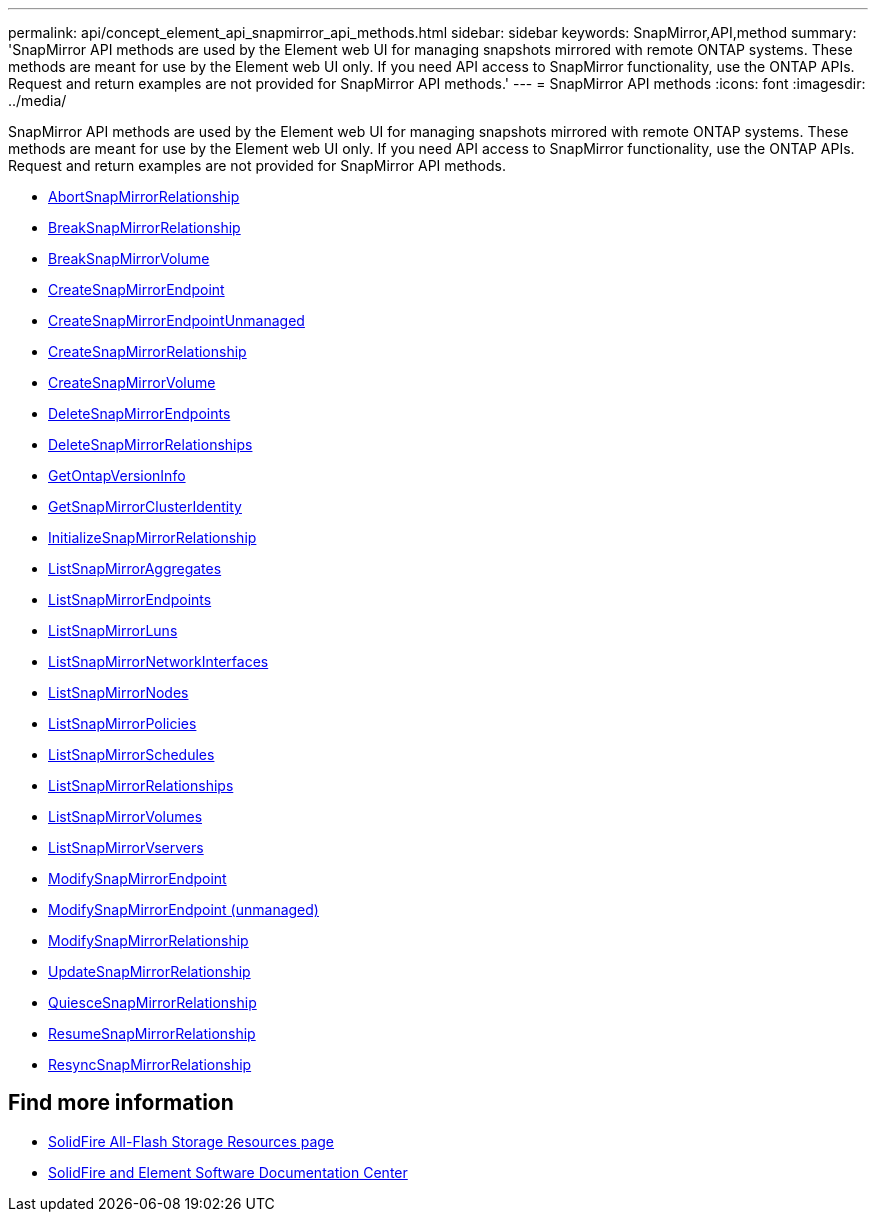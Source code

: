 ---
permalink: api/concept_element_api_snapmirror_api_methods.html
sidebar: sidebar
keywords: SnapMirror,API,method
summary: 'SnapMirror API methods are used by the Element web UI for managing snapshots mirrored with remote ONTAP systems. These methods are meant for use by the Element web UI only. If you need API access to SnapMirror functionality, use the ONTAP APIs. Request and return examples are not provided for SnapMirror API methods.'
---
= SnapMirror API methods
:icons: font
:imagesdir: ../media/

[.lead]
SnapMirror API methods are used by the Element web UI for managing snapshots mirrored with remote ONTAP systems. These methods are meant for use by the Element web UI only. If you need API access to SnapMirror functionality, use the ONTAP APIs. Request and return examples are not provided for SnapMirror API methods.

* xref:reference_element_api_abortsnapmirrorrelationship.adoc[AbortSnapMirrorRelationship]
* xref:reference_element_api_breaksnapmirrorrelationship.adoc[BreakSnapMirrorRelationship]
* xref:reference_element_api_breaksnapmirrorvolume.adoc[BreakSnapMirrorVolume]
* xref:reference_element_api_createsnapmirrorendpoint.adoc[CreateSnapMirrorEndpoint]
* xref:reference_element_api_createsnapmirrorendpoint_unmanaged.adoc[CreateSnapMirrorEndpointUnmanaged]
* xref:reference_element_api_createsnapmirrorrelationship.adoc[CreateSnapMirrorRelationship]
* xref:reference_element_api_createsnapmirrorvolume.adoc[CreateSnapMirrorVolume]
* xref:reference_element_api_deletesnapmirrorendpoints.adoc[DeleteSnapMirrorEndpoints]
* xref:reference_element_api_deletesnapmirrorrelationships.adoc[DeleteSnapMirrorRelationships]
* xref:reference_element_api_getontapversioninfo.adoc[GetOntapVersionInfo]
* xref:reference_element_api_getsnapmirrorclusteridentity.adoc[GetSnapMirrorClusterIdentity]
* xref:reference_element_api_initializesnapmirrorrelationship.adoc[InitializeSnapMirrorRelationship]
* xref:reference_element_api_listsnapmirroraggregates.adoc[ListSnapMirrorAggregates]
* xref:reference_element_api_listsnapmirrorendpoints.adoc[ListSnapMirrorEndpoints]
* xref:reference_element_api_listsnapmirrorluns.adoc[ListSnapMirrorLuns]
* xref:reference_element_api_listsnapmirrornetworkinterfaces.adoc[ListSnapMirrorNetworkInterfaces]
* xref:reference_element_api_listsnapmirrornodes.adoc[ListSnapMirrorNodes]
* xref:reference_element_api_listsnapmirrorpolicies.adoc[ListSnapMirrorPolicies]
* xref:reference_element_api_listsnapmirrorschedules.adoc[ListSnapMirrorSchedules]
* xref:reference_element_api_listsnapmirrorrelationships.adoc[ListSnapMirrorRelationships]
* xref:reference_element_api_listsnapmirrorvolumes.adoc[ListSnapMirrorVolumes]
* xref:reference_element_api_listsnapmirrorvservers.adoc[ListSnapMirrorVservers]
* xref:reference_element_api_modifysnapmirrorendpoint.adoc[ModifySnapMirrorEndpoint]
* xref:reference_element_api_modifysnapmirrorendpoint_unmanaged.adoc[ModifySnapMirrorEndpoint (unmanaged)]
* xref:reference_element_api_modifysnapmirrorrelationship.adoc[ModifySnapMirrorRelationship]
* xref:reference_element_api_updatesnapmirrorrelationship.adoc[UpdateSnapMirrorRelationship]
* xref:reference_element_api_quiescesnapmirrorrelationship.adoc[QuiesceSnapMirrorRelationship]
* xref:reference_element_api_resumesnapmirrorrelationship.adoc[ResumeSnapMirrorRelationship]
* xref:reference_element_api_resyncsnapmirrorrelationship.adoc[ResyncSnapMirrorRelationship]

== Find more information
* https://www.netapp.com/data-storage/solidfire/documentation/[SolidFire All-Flash Storage Resources page^]
* http://docs.netapp.com/sfe-122/index.jsp[SolidFire and Element Software Documentation Center^]
